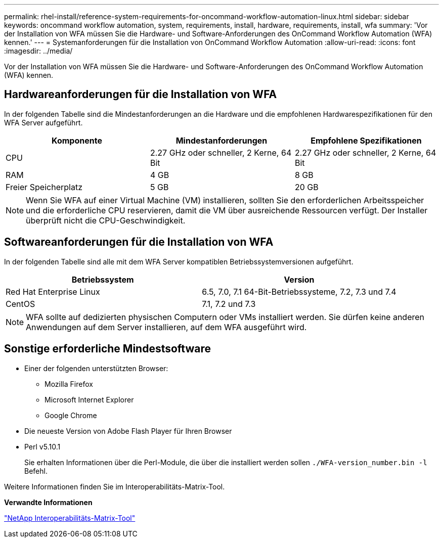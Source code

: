 ---
permalink: rhel-install/reference-system-requirements-for-oncommand-workflow-automation-linux.html 
sidebar: sidebar 
keywords: oncommand workflow automation, system, requirements, install, hardware, requirements, install, wfa 
summary: 'Vor der Installation von WFA müssen Sie die Hardware- und Software-Anforderungen des OnCommand Workflow Automation (WFA) kennen.' 
---
= Systemanforderungen für die Installation von OnCommand Workflow Automation
:allow-uri-read: 
:icons: font
:imagesdir: ../media/


[role="lead"]
Vor der Installation von WFA müssen Sie die Hardware- und Software-Anforderungen des OnCommand Workflow Automation (WFA) kennen.



== Hardwareanforderungen für die Installation von WFA

In der folgenden Tabelle sind die Mindestanforderungen an die Hardware und die empfohlenen Hardwarespezifikationen für den WFA Server aufgeführt.

[cols="3*"]
|===
| Komponente | Mindestanforderungen | Empfohlene Spezifikationen 


 a| 
CPU
 a| 
2.27 GHz oder schneller, 2 Kerne, 64 Bit
 a| 
2.27 GHz oder schneller, 2 Kerne, 64 Bit



 a| 
RAM
 a| 
4 GB
 a| 
8 GB



 a| 
Freier Speicherplatz
 a| 
5 GB
 a| 
20 GB

|===
[NOTE]
====
Wenn Sie WFA auf einer Virtual Machine (VM) installieren, sollten Sie den erforderlichen Arbeitsspeicher und die erforderliche CPU reservieren, damit die VM über ausreichende Ressourcen verfügt. Der Installer überprüft nicht die CPU-Geschwindigkeit.

====


== Softwareanforderungen für die Installation von WFA

In der folgenden Tabelle sind alle mit dem WFA Server kompatiblen Betriebssystemversionen aufgeführt.

[cols="2*"]
|===
| Betriebssystem | Version 


 a| 
Red Hat Enterprise Linux
 a| 
6.5, 7.0, 7.1 64-Bit-Betriebssysteme, 7.2, 7.3 und 7.4



 a| 
CentOS
 a| 
7.1, 7.2 und 7.3

|===
[NOTE]
====
WFA sollte auf dedizierten physischen Computern oder VMs installiert werden. Sie dürfen keine anderen Anwendungen auf dem Server installieren, auf dem WFA ausgeführt wird.

====


== Sonstige erforderliche Mindestsoftware

* Einer der folgenden unterstützten Browser:
+
** Mozilla Firefox
** Microsoft Internet Explorer
** Google Chrome


* Die neueste Version von Adobe Flash Player für Ihren Browser
* Perl v5.10.1
+
Sie erhalten Informationen über die Perl-Module, die über die installiert werden sollen `./WFA-version_number.bin -l` Befehl.



Weitere Informationen finden Sie im Interoperabilitäts-Matrix-Tool.

*Verwandte Informationen*

http://mysupport.netapp.com/matrix["NetApp Interoperabilitäts-Matrix-Tool"^]
